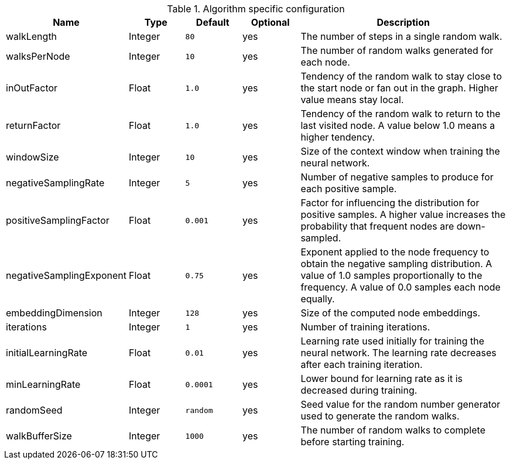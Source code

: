 .Algorithm specific configuration
[opts="header",cols="1,1,1m,1,4"]
|===
| Name                      | Type    | Default | Optional | Description
| walkLength                | Integer | 80      | yes      | The number of steps in a single random walk.
| walksPerNode              | Integer | 10      | yes      | The number of random walks generated for each node.
| inOutFactor               | Float   | 1.0     | yes      | Tendency of the random walk to stay close to the start node or fan out in the graph. Higher value means stay local.
| returnFactor              | Float   | 1.0     | yes      | Tendency of the random walk to return to the last visited node. A value below 1.0 means a higher tendency.
| windowSize                | Integer | 10      | yes      | Size of the context window when training the neural network.
| negativeSamplingRate      | Integer | 5       | yes      | Number of negative samples to produce for each positive sample.
| positiveSamplingFactor    | Float   | 0.001   | yes      | Factor for influencing the distribution for positive samples. A higher value increases the probability that frequent nodes are down-sampled.
| negativeSamplingExponent  | Float   | 0.75    | yes      | Exponent applied to the node frequency to obtain the negative sampling distribution. A value of 1.0 samples proportionally to the frequency. A value of 0.0 samples each node equally.
| embeddingDimension        | Integer | 128     | yes      | Size of the computed node embeddings.
| iterations                | Integer | 1       | yes      | Number of training iterations.
| initialLearningRate       | Float   | 0.01    | yes      | Learning rate used initially for training the neural network. The learning rate decreases after each training iteration.
| minLearningRate           | Float   | 0.0001  | yes      | Lower bound for learning rate as it is decreased during training.
| randomSeed                | Integer | random  | yes      | Seed value for the random number generator used to generate the random walks.
| walkBufferSize            | Integer | 1000    | yes      | The number of random walks to complete before starting training.
|===
